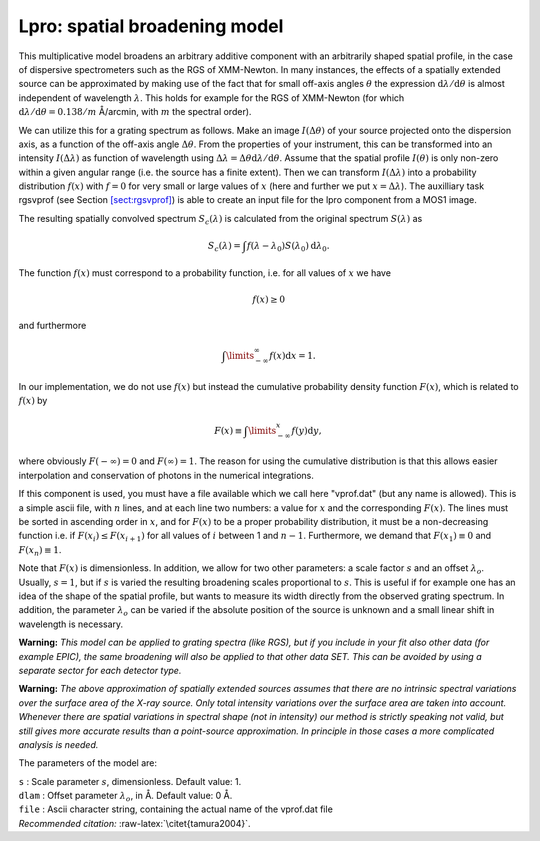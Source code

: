 .. _sec:lpro:

Lpro: spatial broadening model
==============================

This multiplicative model broadens an arbitrary additive component with
an arbitrarily shaped spatial profile, in the case of dispersive
spectrometers such as the RGS of XMM-Newton. In many instances, the
effects of a spatially extended source can be approximated by making use
of the fact that for small off-axis angles :math:`\theta` the expression
:math:`{\mathrm d}\lambda / {\mathrm d}\theta` is almost independent of
wavelength :math:`\lambda`. This holds for example for the RGS of
XMM-Newton (for which
:math:`{\mathrm d}\lambda / {\mathrm d}\theta = 0.138 /
m` Å/arcmin, with :math:`m` the spectral order).

We can utilize this for a grating spectrum as follows. Make an image
:math:`I(\Delta\theta)` of your source projected onto the dispersion
axis, as a function of the off-axis angle :math:`\Delta\theta`. From the
properties of your instrument, this can be transformed into an intensity
:math:`I(\Delta\lambda)` as function of wavelength using
:math:`\Delta\lambda = \Delta\theta {\mathrm d}\lambda /
{\mathrm d}\theta`. Assume that the spatial profile :math:`I(\theta)` is
only non-zero within a given angular range (i.e. the source has a finite
extent). Then we can transform :math:`I(\Delta\lambda)` into a
probability distribution :math:`f(x)` with :math:`f=0` for very small or
large values of :math:`x` (here and further we put
:math:`x=\Delta\lambda`). The auxilliary task rgsvprof (see
Section \ `[sect:rgsvprof] <#sect:rgsvprof>`__) is able to create an
input file for the lpro component from a MOS1 image.

The resulting spatially convolved spectrum :math:`S_c(\lambda)` is
calculated from the original spectrum :math:`S(\lambda)` as

.. math::

   S_c(\lambda) = \int f(\lambda-\lambda_0)
   S(\lambda_0) {\mathrm d}\lambda_0.

The function :math:`f(x)` must correspond to a probability function,
i.e. for all values of :math:`x` we have

.. math:: f(x)\ge 0

and furthermore

.. math:: \int\limits_{-\infty}^{\infty} f(x) {\mathrm d}x = 1.

In our implementation, we do not use :math:`f(x)` but instead the
cumulative probability density function :math:`F(x)`, which is related
to :math:`f(x)` by

.. math:: F(x)\equiv \int\limits_{-\infty}^{x} f(y){\mathrm d}y,

where obviously :math:`F(-\infty)=0` and :math:`F(\infty)=1`. The reason
for using the cumulative distribution is that this allows easier
interpolation and conservation of photons in the numerical integrations.

If this component is used, you must have a file available which we call
here "vprof.dat" (but any name is allowed). This is a simple ascii file,
with :math:`n` lines, and at each line two numbers: a value for
:math:`x` and the corresponding :math:`F(x)`. The lines must be sorted
in ascending order in :math:`x`, and for :math:`F(x)` to be a proper
probability distribution, it must be a non-decreasing function i.e. if
:math:`F(x_{i})\le F(x_{i+1})` for all values of :math:`i` between 1 and
:math:`n-1`. Furthermore, we demand that :math:`F(x_1)\equiv 0` and
:math:`F(x_n)\equiv 1`.

Note that :math:`F(x)` is dimensionless. In addition, we allow for two
other parameters: a scale factor :math:`s` and an offset
:math:`\lambda_o`. Usually, :math:`s=1`, but if :math:`s` is varied the
resulting broadening scales proportional to :math:`s`. This is useful if
for example one has an idea of the shape of the spatial profile, but
wants to measure its width directly from the observed grating spectrum.
In addition, the parameter :math:`\lambda_o` can be varied if the
absolute position of the source is unknown and a small linear shift in
wavelength is necessary.

**Warning:** *This model can be applied to grating spectra (like RGS),
but if you include in your fit also other data (for example EPIC), the
same broadening will also be applied to that other data SET. This can be
avoided by using a separate sector for each detector type.*

**Warning:** *The above approximation of spatially extended sources
assumes that there are no intrinsic spectral variations over the surface
area of the X-ray source. Only total intensity variations over the
surface area are taken into account. Whenever there are spatial
variations in spectral shape (not in intensity) our method is strictly
speaking not valid, but still gives more accurate results than a
point-source approximation. In principle in those cases a more
complicated analysis is needed.*

The parameters of the model are:

| ``s`` : Scale parameter :math:`s`, dimensionless. Default value: 1.
| ``dlam`` : Offset parameter :math:`\lambda_o`, in Å. Default value:
  0 Å.
| ``file`` : Ascii character string, containing the actual name of the
  vprof.dat file
| *Recommended citation:* :raw-latex:`\citet{tamura2004}`.
